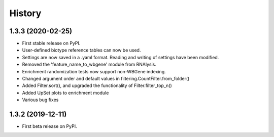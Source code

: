 =======
History
=======
1.3.3 (2020-02-25)
------------------

* First stable release on PyPI.
* User-defined biotype reference tables can now be used.
* Settings are now saved in a .yaml format. Reading and writing of settings have been modified.
* Removed the 'feature_name_to_wbgene' module from RNAlysis.
* Enrichment randomization tests now support non-WBGene indexing.
* Changed argument order and default values in filtering.CountFilter.from_folder()
* Added Filter.sort(), and upgraded the functionality of Filter.filter_top_n()
* Added UpSet plots to enrichment module
* Various bug fixes

1.3.2 (2019-12-11)
------------------

* First beta release on PyPI.
